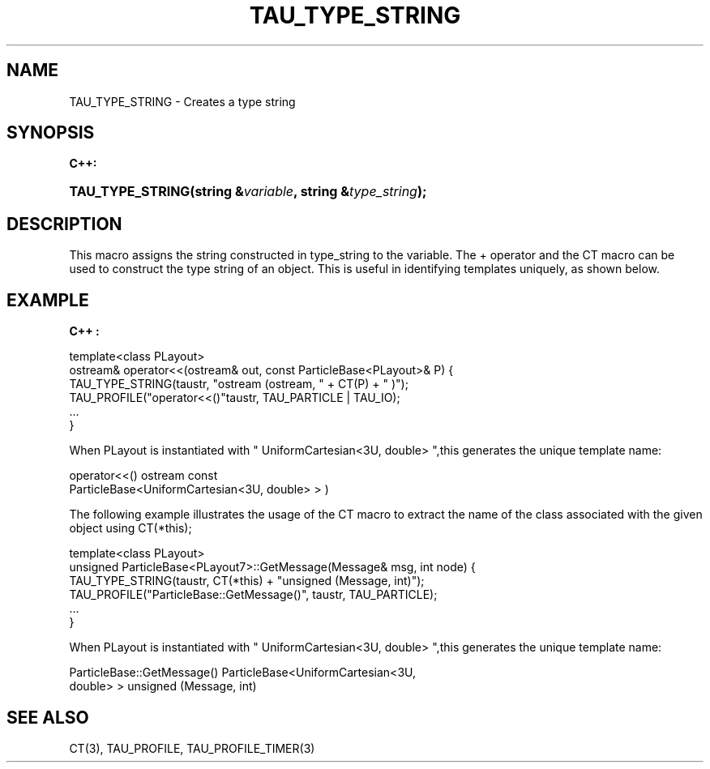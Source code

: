 .\" ** You probably do not want to edit this file directly **
.\" It was generated using the DocBook XSL Stylesheets (version 1.69.1).
.\" Instead of manually editing it, you probably should edit the DocBook XML
.\" source for it and then use the DocBook XSL Stylesheets to regenerate it.
.TH "TAU_TYPE_STRING" "3" "08/31/2005" "" "TAU Instrumentation API"
.\" disable hyphenation
.nh
.\" disable justification (adjust text to left margin only)
.ad l
.SH "NAME"
TAU_TYPE_STRING \- Creates a type string
.SH "SYNOPSIS"
.PP
\fBC++:\fR
.HP 16
\fB\fBTAU_TYPE_STRING\fR\fR\fB(\fR\fBstring\ &\fR\fB\fIvariable\fR\fR\fB, \fR\fBstring\ &\fR\fB\fItype_string\fR\fR\fB);\fR
.SH "DESCRIPTION"
.PP
This macro assigns the string constructed in type_string to the variable. The + operator and the CT macro can be used to construct the type string of an object. This is useful in identifying templates uniquely, as shown below.
.SH "EXAMPLE"
.PP
\fBC++ :\fR
.sp
.nf
template<class PLayout>
ostream& operator<<(ostream& out, const ParticleBase<PLayout>& P) {
  TAU_TYPE_STRING(taustr, "ostream (ostream, " + CT(P) + " )");
  TAU_PROFILE("operator<<()"taustr, TAU_PARTICLE | TAU_IO);
  ... 
}
    
.fi
.PP
When PLayout is instantiated with "
UniformCartesian<3U, double>
",this generates the unique template name:
.sp
.nf
operator<<() ostream const 
ParticleBase<UniformCartesian<3U, double> > )
    
.fi
.PP
The following example illustrates the usage of the CT macro to extract the name of the class associated with the given object using CT(*this);
.sp
.nf
template<class PLayout>
unsigned ParticleBase<PLayout7>::GetMessage(Message& msg, int node) {
  TAU_TYPE_STRING(taustr, CT(*this) + "unsigned (Message, int)");
  TAU_PROFILE("ParticleBase::GetMessage()", taustr, TAU_PARTICLE);
  ...
}
    
.fi
.PP
When PLayout is instantiated with "
UniformCartesian<3U, double>
",this generates the unique template name:
.sp
.nf
ParticleBase::GetMessage() ParticleBase<UniformCartesian<3U, 
double> > unsigned (Message, int)
    
.fi
.SH "SEE ALSO"
.PP
CT(3),
TAU_PROFILE,
TAU_PROFILE_TIMER(3)
